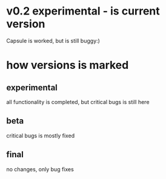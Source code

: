 * v0.2 experimental - is current version 
  Capsule is worked, but is still buggy:)

* how versions is marked
** experimental
   all functionality is completed, but critical bugs is still here
** beta
   critical bugs is mostly fixed
** final
   no changes, only bug fixes

